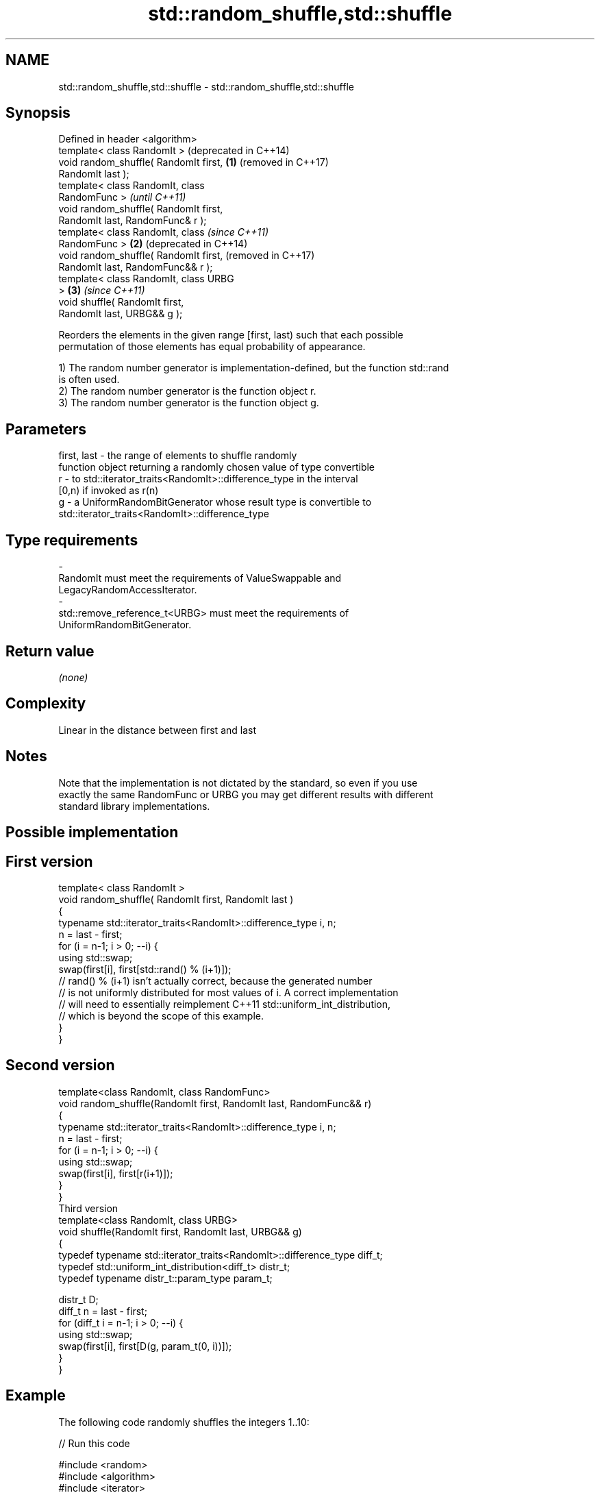 .TH std::random_shuffle,std::shuffle 3 "2020.11.17" "http://cppreference.com" "C++ Standard Libary"
.SH NAME
std::random_shuffle,std::shuffle \- std::random_shuffle,std::shuffle

.SH Synopsis
   Defined in header <algorithm>
   template< class RandomIt >               (deprecated in C++14)
   void random_shuffle( RandomIt first, \fB(1)\fP (removed in C++17)
   RandomIt last );
   template< class RandomIt, class
   RandomFunc >                                                   \fI(until C++11)\fP
   void random_shuffle( RandomIt first,
   RandomIt last, RandomFunc& r );
   template< class RandomIt, class                                \fI(since C++11)\fP
   RandomFunc >                         \fB(2)\fP                       (deprecated in C++14)
   void random_shuffle( RandomIt first,                           (removed in C++17)
   RandomIt last, RandomFunc&& r );
   template< class RandomIt, class URBG
   >                                        \fB(3)\fP                   \fI(since C++11)\fP
   void shuffle( RandomIt first,
   RandomIt last, URBG&& g );

   Reorders the elements in the given range [first, last) such that each possible
   permutation of those elements has equal probability of appearance.

   1) The random number generator is implementation-defined, but the function std::rand
   is often used.
   2) The random number generator is the function object r.
   3) The random number generator is the function object g.

.SH Parameters

   first, last - the range of elements to shuffle randomly
                 function object returning a randomly chosen value of type convertible
   r           - to std::iterator_traits<RandomIt>::difference_type in the interval
                 [0,n) if invoked as r(n)
   g           - a UniformRandomBitGenerator whose result type is convertible to
                 std::iterator_traits<RandomIt>::difference_type
.SH Type requirements
   -
   RandomIt must meet the requirements of ValueSwappable and
   LegacyRandomAccessIterator.
   -
   std::remove_reference_t<URBG> must meet the requirements of
   UniformRandomBitGenerator.

.SH Return value

   \fI(none)\fP

.SH Complexity

   Linear in the distance between first and last

.SH Notes

   Note that the implementation is not dictated by the standard, so even if you use
   exactly the same RandomFunc or URBG you may get different results with different
   standard library implementations.

.SH Possible implementation

.SH First version
   template< class RandomIt >
   void random_shuffle( RandomIt first, RandomIt last )
   {
       typename std::iterator_traits<RandomIt>::difference_type i, n;
       n = last - first;
       for (i = n-1; i > 0; --i) {
           using std::swap;
           swap(first[i], first[std::rand() % (i+1)]);
           // rand() % (i+1) isn't actually correct, because the generated number
           // is not uniformly distributed for most values of i. A correct implementation
           // will need to essentially reimplement C++11 std::uniform_int_distribution,
           // which is beyond the scope of this example.
       }
   }
.SH Second version
   template<class RandomIt, class RandomFunc>
   void random_shuffle(RandomIt first, RandomIt last, RandomFunc&& r)
   {
       typename std::iterator_traits<RandomIt>::difference_type i, n;
       n = last - first;
       for (i = n-1; i > 0; --i) {
           using std::swap;
           swap(first[i], first[r(i+1)]);
       }
   }
                                       Third version
   template<class RandomIt, class URBG>
   void shuffle(RandomIt first, RandomIt last, URBG&& g)
   {
       typedef typename std::iterator_traits<RandomIt>::difference_type diff_t;
       typedef std::uniform_int_distribution<diff_t> distr_t;
       typedef typename distr_t::param_type param_t;
    
       distr_t D;
       diff_t n = last - first;
       for (diff_t i = n-1; i > 0; --i) {
           using std::swap;
           swap(first[i], first[D(g, param_t(0, i))]);
       }
   }

.SH Example

   The following code randomly shuffles the integers 1..10:

   
// Run this code

 #include <random>
 #include <algorithm>
 #include <iterator>
 #include <iostream>
  
 int main()
 {
     std::vector<int> v = {1, 2, 3, 4, 5, 6, 7, 8, 9, 10};
  
     std::random_device rd;
     std::mt19937 g(rd());
  
     std::shuffle(v.begin(), v.end(), g);
  
     std::copy(v.begin(), v.end(), std::ostream_iterator<int>(std::cout, " "));
     std::cout << "\\n";
 }

.SH Possible output:

 8 6 10 4 2 3 7 1 9 5

.SH See also

                    generates the next greater lexicographic permutation of a range of
   next_permutation elements
                    \fI(function template)\fP 
                    generates the next smaller lexicographic permutation of a range of
   prev_permutation elements
                    \fI(function template)\fP 
